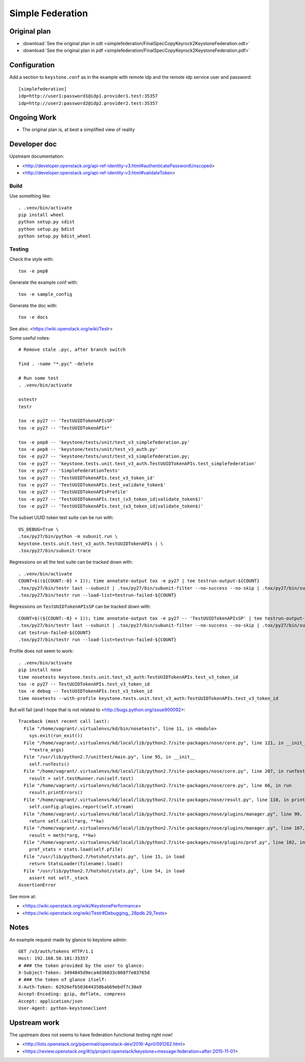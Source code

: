 ..
    Licensed under the Apache License, Version 2.0 (the "License"); you may not
    use this file except in compliance with the License. You may obtain a copy
    of the License at

        http://www.apache.org/licenses/LICENSE-2.0

    Unless required by applicable law or agreed to in writing, software
    distributed under the License is distributed on an "AS IS" BASIS, WITHOUT
    WARRANTIES OR CONDITIONS OF ANY KIND, either express or implied. See the
    License for the specific language governing permissions and limitations
    under the License.

.. _simplefederation-label:

=================
Simple Federation
=================

Original plan
=============

- :download:`See the original plan in odt <simplefederation/FinalSpecCopyKeyrock2KeystoneFederation.odt>`
- :download:`See the original plan in pdf <simplefederation/FinalSpecCopyKeyrock2KeystoneFederation.pdf>`


Configuration
=============

Add a section to ``keystone.conf`` as in the example with remote idp
and the remote idp service user and password::

    [simplefederation]
    idp=http://user1:password1@idp1.provider1.test:35357
    idp=http://user2:password2@idp2.provider2.test:35357


Ongoing Work
============

- The original plan is, at best a simplified view of reality


Developer doc
=============

Upstream documentation:

- <http://developer.openstack.org/api-ref-identity-v3.html#authenticatePasswordUnscoped>
- <http://developer.openstack.org/api-ref-identity-v3.html#validateToken>


Build
+++++

Use something like::

    . .venv/bin/activate
    pip install wheel
    python setup.py sdist
    python setup.py bdist
    python setup.py bdist_wheel


Testing
+++++++

Check the style with::

    tox -e pep8

Generate the example conf with::

    tox -e sample_config

Generate the doc with::

    tox -e docs

See also: <https://wiki.openstack.org/wiki/Testr>

Some useful notes::

    # Remove stale .pyc, after branch switch

    find . -name "*.pyc" -delete

    # Run some test
    . .venv/bin/activate

    ostestr
    testr

    tox -e py27 -- 'TestUUIDTokenAPIsSP'
    tox -e py27 -- 'TestUUIDTokenAPIs*'

    tox -e pep8 -- 'keystone/tests/unit/test_v3_simplefederation.py'
    tox -e pep8 -- 'keystone/tests/unit/test_v3_auth.py'
    tox -e py27 -- 'keystone/tests/unit/test_v3_simplefederation.py;
    tox -e py27 -- 'keystone.tests.unit.test_v3_auth.TestUUIDTokenAPIs.test_simplefederation'
    tox -e py27 -- 'SimpleFederationTests'
    tox -e py27 -- 'TestUUIDTokenAPIs.test_v3_token_id'
    tox -e py27 -- 'TestUUIDTokenAPIs.test_validate_token$'
    tox -e py27 -- 'TestUUIDTokenAPIsProfile'
    tox -e py27 -- 'TestUUIDTokenAPIs.test_(v3_token_id|validate_token$)'
    tox -e py27 -- 'TestUUIDTokenAPIs.test_(v3_token_id|validate_token$)'


The subset UUID token test suite can be run with::

    OS_DEBUG=True \
    .tox/py27/bin/python -m subunit.run \
    keystone.tests.unit.test_v3_auth.TestUUIDTokenAPIs | \
    .tox/py27/bin/subunit-trace

Regressions on all the test suite can be tracked down with::

    . .venv/bin/activate
    COUNT=$((${COUNT:-0} + 1)); time annotate-output tox -e py27 | tee testrun-output-${COUNT}
    .tox/py27/bin/testr last --subunit | .tox/py27/bin/subunit-filter --no-success --no-skip | .tox/py27/bin/subunit-ls > testrun-failed-${COUNT}
    .tox/py27/bin/testr run --load-list=testrun-failed-${COUNT}

Regressions on ``TestUUIDTokenAPIsSP`` can be tracked down with::

    COUNT=$((${COUNT:-0} + 1)); time annotate-output tox -e py27 -- 'TestUUIDTokenAPIsSP' | tee testrun-output-${COUNT}
    .tox/py27/bin/testr last --subunit | .tox/py27/bin/subunit-filter --no-success --no-skip | .tox/py27/bin/subunit-ls > testrun-failed-${COUNT}
    cat testrun-failed-${COUNT}
    .tox/py27/bin/testr run --load-list=testrun-failed-${COUNT}


Profile does not seem to work::

    . .venv/bin/activate
    pip install nose
    time nosetests keystone.tests.unit.test_v3_auth:TestUUIDTokenAPIs.test_v3_token_id
    tox -e py27 -- TestUUIDTokenAPIs.test_v3_token_id
    tox -e debug -- TestUUIDTokenAPIs.test_v3_token_id
    time nosetests --with-profile keystone.tests.unit.test_v3_auth:TestUUIDTokenAPIs.test_v3_token_id


But will fail (and I hope that is not related to
<http://bugs.python.org/issue900092>::

    Traceback (most recent call last):
      File "/home/vagrant/.virtualenvs/kd/bin/nosetests", line 11, in <module>
        sys.exit(run_exit())
      File "/home/vagrant/.virtualenvs/kd/local/lib/python2.7/site-packages/nose/core.py", line 121, in __init__
        **extra_args)
      File "/usr/lib/python2.7/unittest/main.py", line 95, in __init__
        self.runTests()
      File "/home/vagrant/.virtualenvs/kd/local/lib/python2.7/site-packages/nose/core.py", line 207, in runTests
        result = self.testRunner.run(self.test)
      File "/home/vagrant/.virtualenvs/kd/local/lib/python2.7/site-packages/nose/core.py", line 66, in run
        result.printErrors()
      File "/home/vagrant/.virtualenvs/kd/local/lib/python2.7/site-packages/nose/result.py", line 110, in printErrors
        self.config.plugins.report(self.stream)
      File "/home/vagrant/.virtualenvs/kd/local/lib/python2.7/site-packages/nose/plugins/manager.py", line 99, in __call__
        return self.call(*arg, **kw)
      File "/home/vagrant/.virtualenvs/kd/local/lib/python2.7/site-packages/nose/plugins/manager.py", line 167, in simple
        result = meth(*arg, **kw)
      File "/home/vagrant/.virtualenvs/kd/local/lib/python2.7/site-packages/nose/plugins/prof.py", line 102, in report
        prof_stats = stats.load(self.pfile)
      File "/usr/lib/python2.7/hotshot/stats.py", line 15, in load
        return StatsLoader(filename).load()
      File "/usr/lib/python2.7/hotshot/stats.py", line 54, in load
        assert not self._stack
    AssertionError


See more at:

- <https://wiki.openstack.org/wiki/KeystonePerformance>
- <https://wiki.openstack.org/wiki/Testr#Debugging_.28pdb.29_Tests>


Notes
=====

An example request made by glance to keystone admin::

    GET /v3/auth/tokens HTTP/1.1
    Host: 192.168.50.101:35357
    # ### the token provided by the user to glance:
    X-Subject-Token: 3494845d9eca4d36833c068f7e03765d
    # ### the token of glance itself:
    X-Auth-Token: 62926efb503644358bab69ebdf7c30a9
    Accept-Encoding: gzip, deflate, compress
    Accept: application/json
    User-Agent: python-keystoneclient


Upstream work
=============

The upstream does not seems to have federation functional testing
right now!

- <http://lists.openstack.org/pipermail/openstack-dev/2016-April/091262.html>
- <https://review.openstack.org/#/q/project:openstack/keystone+message:federation+after:2015-11-01>

